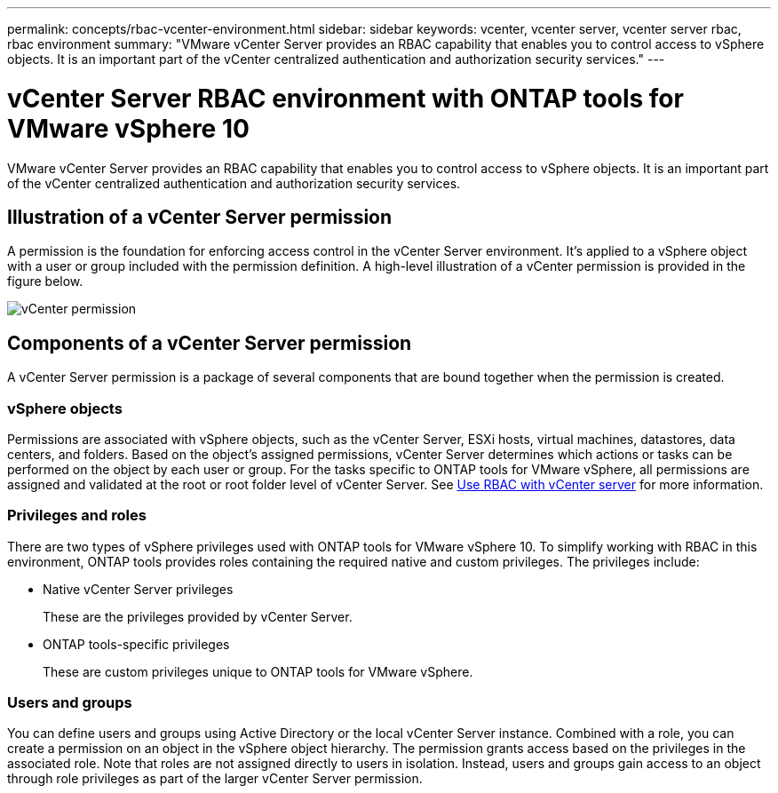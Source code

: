 ---
permalink: concepts/rbac-vcenter-environment.html
sidebar: sidebar
keywords: vcenter, vcenter server, vcenter server rbac, rbac environment
summary: "VMware vCenter Server provides an RBAC capability that enables you to control access to vSphere objects. It is an important part of the vCenter centralized authentication and authorization security services."
---

= vCenter Server RBAC environment with ONTAP tools for VMware vSphere 10
:hardbreaks:
:nofooter:
:icons: font
:linkattrs:
:imagesdir: ../media/

[.lead]
VMware vCenter Server provides an RBAC capability that enables you to control access to vSphere objects. It is an important part of the vCenter centralized authentication and authorization security services.

== Illustration of a vCenter Server permission

A permission is the foundation for enforcing access control in the vCenter Server environment. It's applied to a vSphere object with a user or group included with the permission definition. A high-level illustration of a vCenter permission is provided in the figure below.

image:vc-permission.png[vCenter permission]

== Components of a vCenter Server permission

A vCenter Server permission is a package of several components that are bound together when the permission is created.

=== vSphere objects

Permissions are associated with vSphere objects, such as the vCenter Server, ESXi hosts, virtual machines, datastores, data centers, and folders. Based on the object's assigned permissions, vCenter Server determines which actions or tasks can be performed on the object by each user or group. For the tasks specific to ONTAP tools for VMware vSphere, all permissions are assigned and validated at the root or root folder level of vCenter Server. See link:../concepts/rbac-vcenter-use.html[Use RBAC with vCenter server] for more information.

=== Privileges and roles

There are two types of vSphere privileges used with ONTAP tools for VMware vSphere 10. To simplify working with RBAC in this environment, ONTAP tools provides roles containing the required native and custom privileges. The privileges include:

* Native vCenter Server privileges
+
These are the privileges provided by vCenter Server.

* ONTAP tools-specific privileges
+
These are custom privileges unique to ONTAP tools for VMware vSphere.

=== Users and groups

You can define users and groups using Active Directory or the local vCenter Server instance. Combined with a role, you can create a permission on an object in the vSphere object hierarchy. The permission grants access based on the privileges in the associated role. Note that roles are not assigned directly to users in isolation. Instead, users and groups gain access to an object through role privileges as part of the larger vCenter Server permission.

// Jan 28 2025 - OTVDOC-179
